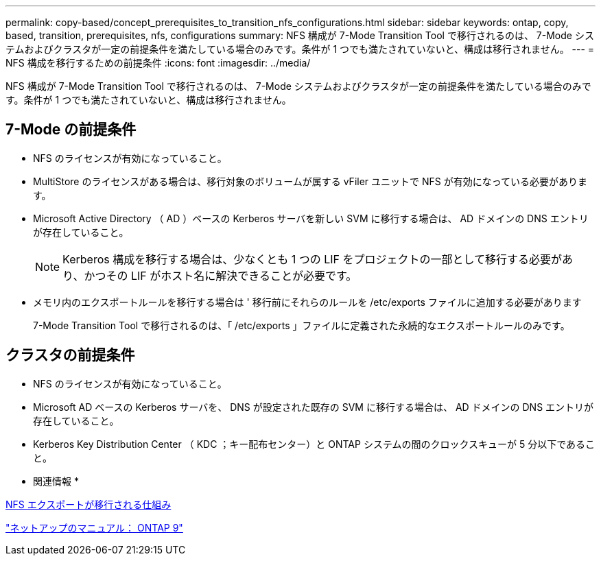 ---
permalink: copy-based/concept_prerequisites_to_transition_nfs_configurations.html 
sidebar: sidebar 
keywords: ontap, copy, based, transition, prerequisites, nfs, configurations 
summary: NFS 構成が 7-Mode Transition Tool で移行されるのは、 7-Mode システムおよびクラスタが一定の前提条件を満たしている場合のみです。条件が 1 つでも満たされていないと、構成は移行されません。 
---
= NFS 構成を移行するための前提条件
:icons: font
:imagesdir: ../media/


[role="lead"]
NFS 構成が 7-Mode Transition Tool で移行されるのは、 7-Mode システムおよびクラスタが一定の前提条件を満たしている場合のみです。条件が 1 つでも満たされていないと、構成は移行されません。



== 7-Mode の前提条件

* NFS のライセンスが有効になっていること。
* MultiStore のライセンスがある場合は、移行対象のボリュームが属する vFiler ユニットで NFS が有効になっている必要があります。
* Microsoft Active Directory （ AD ）ベースの Kerberos サーバを新しい SVM に移行する場合は、 AD ドメインの DNS エントリが存在していること。
+

NOTE: Kerberos 構成を移行する場合は、少なくとも 1 つの LIF をプロジェクトの一部として移行する必要があり、かつその LIF がホスト名に解決できることが必要です。

* メモリ内のエクスポートルールを移行する場合は ' 移行前にそれらのルールを /etc/exports ファイルに追加する必要があります
+
7-Mode Transition Tool で移行されるのは、「 /etc/exports 」ファイルに定義された永続的なエクスポートルールのみです。





== クラスタの前提条件

* NFS のライセンスが有効になっていること。
* Microsoft AD ベースの Kerberos サーバを、 DNS が設定された既存の SVM に移行する場合は、 AD ドメインの DNS エントリが存在していること。
* Kerberos Key Distribution Center （ KDC ；キー配布センター）と ONTAP システムの間のクロックスキューが 5 分以下であること。


* 関連情報 *

xref:concept_how_nfs_exports_are_transitioned.adoc[NFS エクスポートが移行される仕組み]

http://docs.netapp.com/ontap-9/index.jsp["ネットアップのマニュアル： ONTAP 9"]
